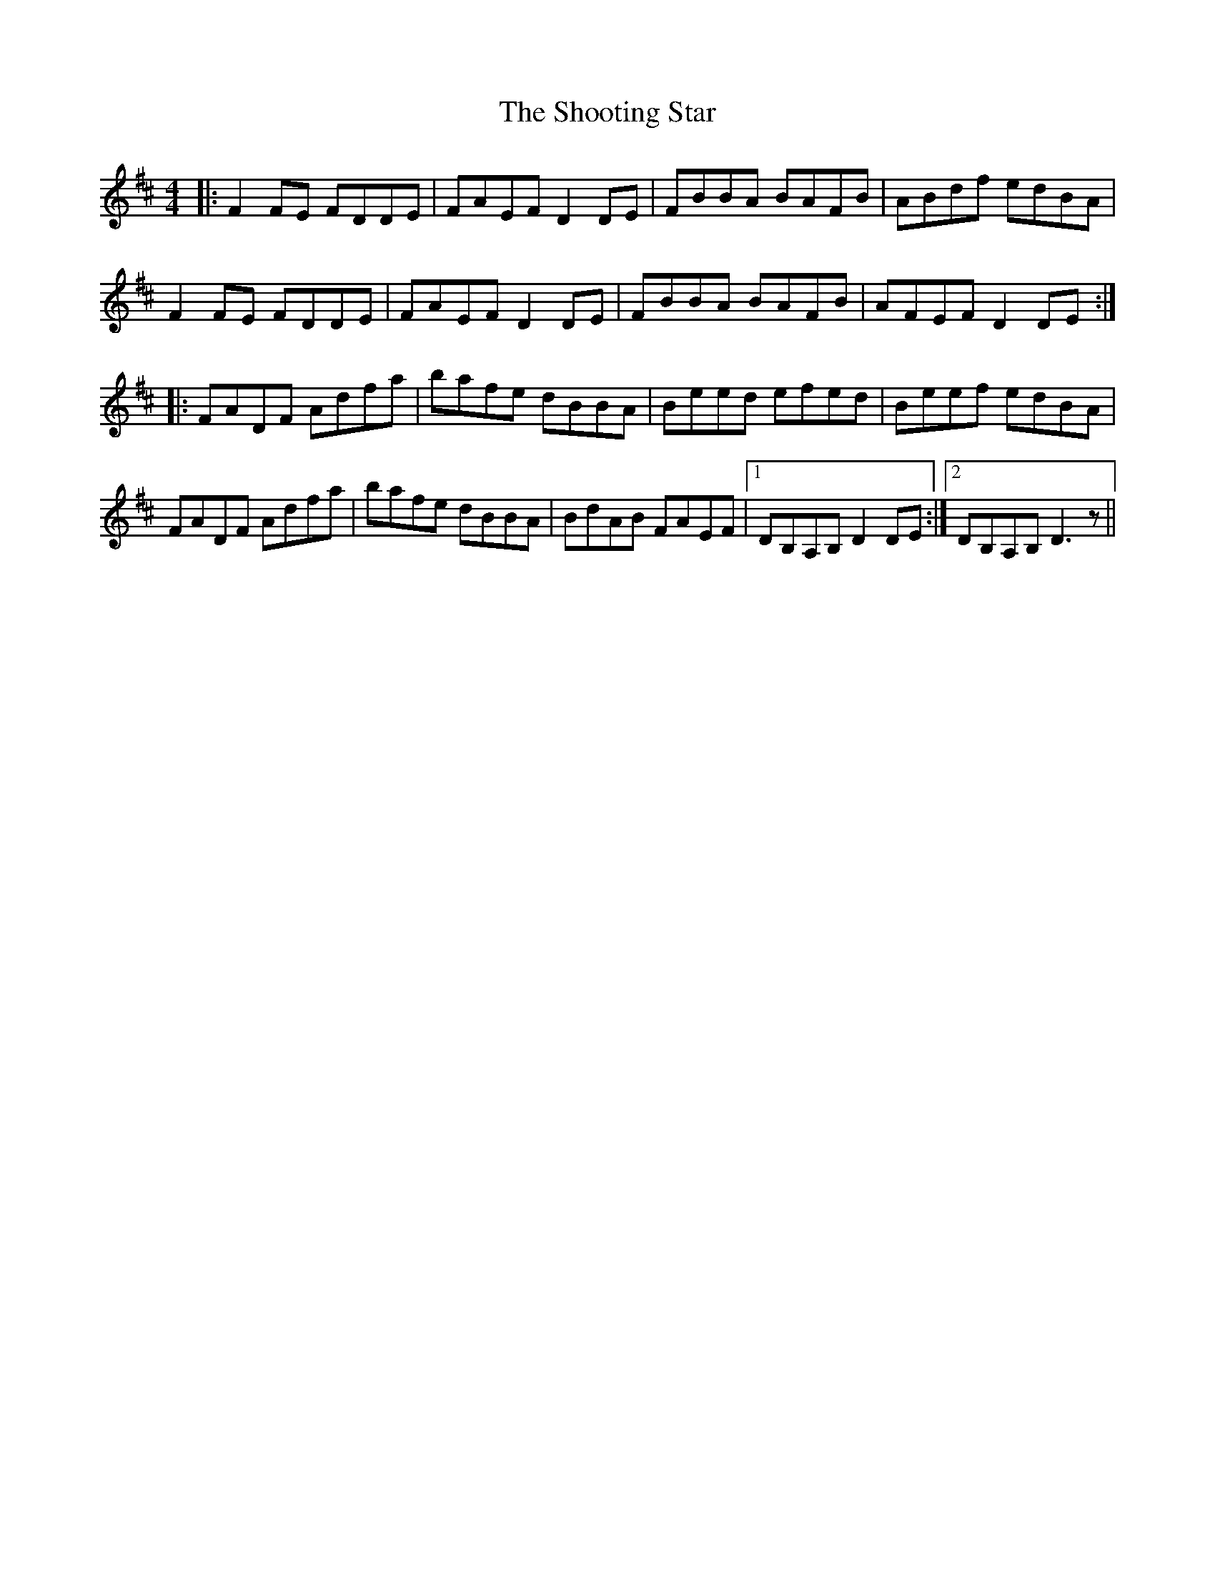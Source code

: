 X: 36919
T: Shooting Star, The
R: reel
M: 4/4
K: Dmajor
|:F2 FE FDDE|FAEF D2 DE|FBBA BAFB|ABdf edBA|
F2 FE FDDE|FAEF D2 DE|FBBA BAFB|AFEF D2 DE:|
|:FADF Adfa|bafe dBBA|Beed efed|Beef edBA|
FADF Adfa|bafe dBBA|BdAB FAEF|1 DB,A,B, D2 DE:|2 DB,A,B, D3 z||

